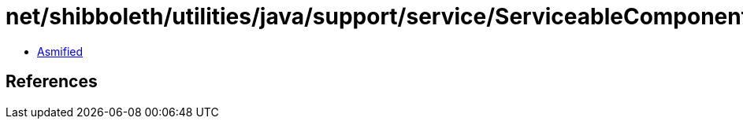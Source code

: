 = net/shibboleth/utilities/java/support/service/ServiceableComponent.class

 - link:ServiceableComponent-asmified.java[Asmified]

== References

